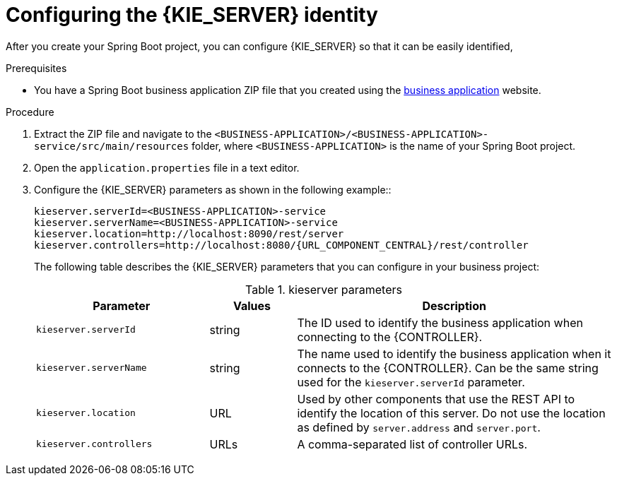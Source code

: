 [id='bus-app-config-kie-server-proc_{context}']
= Configuring the {KIE_SERVER} identity

After you create your Spring Boot project, you can configure {KIE_SERVER} so that it can be easily identified,

.Prerequisites
* You have a Spring Boot business application ZIP file that you created using the http://start.jbpm.org[business application]  website.

.Procedure
. Extract the ZIP file and navigate to the `<BUSINESS-APPLICATION>/<BUSINESS-APPLICATION>-service/src/main/resources` folder, where `<BUSINESS-APPLICATION>` is the name of your Spring Boot project.
. Open the `application.properties` file in a text editor.
. Configure the {KIE_SERVER} parameters as shown in the following example::
+
[source,bash,subs="attributes+"]
----
kieserver.serverId=<BUSINESS-APPLICATION>-service
kieserver.serverName=<BUSINESS-APPLICATION>-service
kieserver.location=http://localhost:8090/rest/server
kieserver.controllers=http://localhost:8080/{URL_COMPONENT_CENTRAL}/rest/controller
----
+
The following table describes the {KIE_SERVER} parameters that you can configure in your business project:
+
.kieserver parameters
[cols="30%,15%,55%", options="header"]
|===
|Parameter
|Values
|Description

|`kieserver.serverId`
|string
|The ID used to identify the business application when connecting to the {CONTROLLER}.

|`kieserver.serverName`
|string
|The name used to identify the business application when it connects to the {CONTROLLER}. Can be the same string used for the `kieserver.serverId` parameter.

|`kieserver.location`
|URL
|Used by other components that use the REST API to identify the location of this server. Do not use the location as defined by `server.address` and `server.port`.

|`kieserver.controllers`
|URLs
|A comma-separated list of controller URLs.

|===
